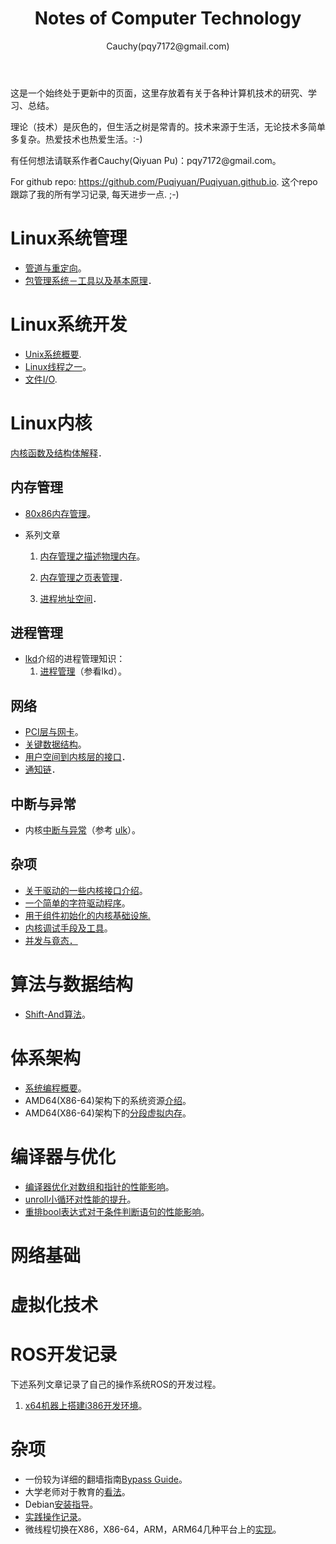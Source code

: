 #+TITLE: Notes of Computer Technology
#+AUTHOR: Cauchy(pqy7172@gmail.com)
#+EMAIL: pqy7172@gmail.com
#+HTML_HEAD: <link rel="stylesheet" href="./org-manual.css" type="text/css"> 

#+BEGIN_CENTER
这是一个始终处于更新中的页面，这里存放着有关于各种计算机技术的研究、学习、总结。
#+END_CENTER

#+BEGIN_CENTER
理论（技术）是灰色的，但生活之树是常青的。技术来源于生活，无论技术多简单多复杂。热爱技术也热爱生活。:-)
#+END_CENTER

#+BEGIN_CENTER
有任何想法请联系作者Cauchy(Qiyuan Pu)：pqy7172@gmail.com。
#+END_CENTER

#+BEGIN_CENTER
For github repo: https://github.com/Puqiyuan/Puqiyuan.github.io. 这个repo跟踪了我的所有学习记录, 每天进步一点. ;-)
#+END_CENTER

* Linux系统管理
- [[./sys-admin/pipe-redirection.html][管道与重定向]]。
- [[./sys-admin/packaging-system.html][包管理系统－工具以及基本原理]]．
* Linux系统开发
- [[./sys-programming/unix-system-overview.html][Unix系统概要]].
- [[./sys-programming/thread.html][Linux线程之一]]。
- [[././sys-programming/file-io.html][文件I/O]].
* Linux内核
[[./kernel/kernel_func.html][内核函数及结构体解释]]．
** 内存管理
  + [[./kernel/mm/x86-mm/mm.html][80x86内存管理]]。    

  + 系列文章
    1) [[./kernel/mm/mm_series/des-phy-mem.html][内存管理之描述物理内存]]。
      
    2) [[./kernel/mm/mm_series/ptm.html][内存管理之页表管理]]．

    3) [[./kernel/mm/mm_series/process_addr_space.html][进程地址空间]]．
** 进程管理
  + [[https://github.com/Puqiyuan/books/blob/main/cs/lkd.pdf][lkd]]介绍的进程管理知识：
    1) [[./kernel/lkd/proc/proc_mm.html][进程管理]]（参看lkd）。
    # 2) 进程调度
** 网络
  + [[./kernel/net/pci_net_card.html][PCI层与网卡]]。
  + [[./kernel/net/critical_data_struct.html][关键数据结构]]。
  + [[./kernel/net/user_to_kernel.html][用户空间到内核层的接口]]．
  + [[./kernel/net/notify_chain.html][通知链]]．
      
** 中断与异常
  + 内核[[./kernel/interrupts/interrupts.html][中断与异常]]（参考
    [[https://github.com/Puqiyuan/books/blob/main/cs/ulk.pdf][ulk]]）。
** 杂项
  + [[./kernel/driver/io_port.html][关于驱动的一些内核接口介绍]]。
  + [[./kernel/driver/scull.html][一个简单的字符驱动程序]]。
  + [[./kernel/net/infra_com_init.html][用于组件初始化的内核基础设施.]]
  + [[./kernel/debug/debug-tech.html][内核调试手段及工具]]。
  + [[./kernel/race_condition/concurrency_race_condition.html][并发与竟态．]]
  
* 算法与数据结构
- [[./algo/shiftand.html][Shift-And算法]]。
* 体系架构
- [[./arch/sys-programming-overview.html][系统编程概要]]。
- AMD64(X86-64)架构下的系统资源[[./arch/amd64-sys-resources.html][介绍]]。
- AMD64(X86-64)架构下的[[./arch/segmented_virtual_memory.html][分段虚拟内存]]。
* 编译器与优化
- [[./compiler/pointer-array-optimization.html][编译器优化对数组和指针的性能影响]]。
- [[./compiler/unroll_loop.html][unroll小循环对性能的提升]]。
- [[./compiler/quick_bool_expr.html][重排bool表达式对于条件判断语句的性能影响]]。
    
* 网络基础
* 虚拟化技术
* ROS开发记录
下述系列文章记录了自己的操作系统ROS的开发过程。

1) [[./ros/i386-on-x64.html][x64机器上搭建i386开发环境]]。
* 杂项
- 一份较为详细的翻墙指南[[./bypass/index.html][Bypass Guide]]。
- 大学老师对于教育的[[./misc/thoughts.html][看法]]。
- Debian[[./misc/install.html][安装指导]]。
- [[./misc/tips.html][实践操作记录]]。
- 微线程切换在X86，X86-64，ARM，ARM64几种平台上的[[./kernel/process-management/switch-protected.html][实现]]。
